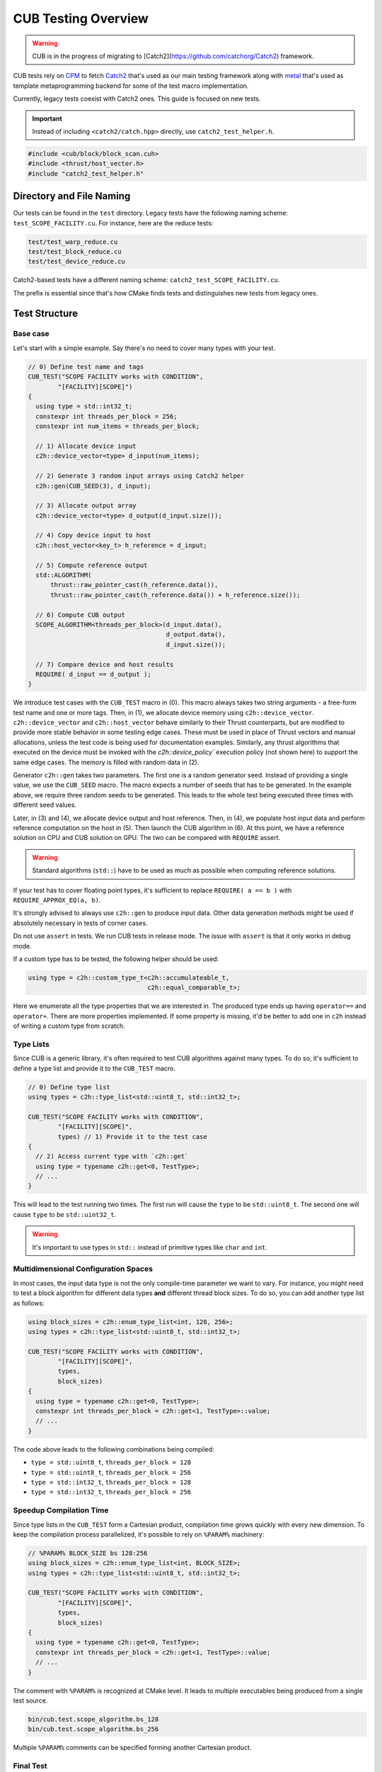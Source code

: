 CUB Testing Overview
###########################

.. warning::
    CUB is in the progress of migrating to [Catch2](https://github.com/catchorg/Catch2) framework.

CUB tests rely on `CPM <https://github.com/cpm-cmake/CPM.cmake>`_ to fetch
`Catch2 <https://github.com/catchorg/Catch2>`_ that's used as our main testing framework
along with `metal <https://github.com/brunocodutra/metal>`_ that's used as template metaprogramming
backend for some of the test macro implementation.

Currently,
legacy tests coexist with Catch2 ones.
This guide is focused on new tests.

.. important::
    Instead of including ``<catch2/catch.hpp>`` directly, use ``catch2_test_helper.h``.

.. code-block:: c++

    #include <cub/block/block_scan.cuh>
    #include <thrust/host_vector.h>
    #include "catch2_test_helper.h"

Directory and File Naming
*************************************

Our tests can be found in the ``test`` directory.
Legacy tests have the following naming scheme: ``test_SCOPE_FACILITY.cu``.
For instance, here are the reduce tests:

.. code-block:: c++

    test/test_warp_reduce.cu
    test/test_block_reduce.cu
    test/test_device_reduce.cu

Catch2-based tests have a different naming scheme: ``catch2_test_SCOPE_FACILITY.cu``.

The prefix is essential since that's how CMake finds tests
and distinguishes new tests from legacy ones.

Test Structure
*************************************

Base case
=====================================
Let's start with a simple example.
Say there's no need to cover many types with your test.

.. code-block:: c++

    // 0) Define test name and tags
    CUB_TEST("SCOPE FACILITY works with CONDITION",
            "[FACILITY][SCOPE]")
    {
      using type = std::int32_t;
      constexpr int threads_per_block = 256;
      constexpr int num_items = threads_per_block;

      // 1) Allocate device input
      c2h::device_vector<type> d_input(num_items);

      // 2) Generate 3 random input arrays using Catch2 helper
      c2h::gen(CUB_SEED(3), d_input);

      // 3) Allocate output array
      c2h::device_vector<type> d_output(d_input.size());

      // 4) Copy device input to host
      c2h::host_vector<key_t> h_reference = d_input;

      // 5) Compute reference output
      std::ALGORITHM(
          thrust::raw_pointer_cast(h_reference.data()),
          thrust::raw_pointer_cast(h_reference.data()) + h_reference.size());

      // 6) Compute CUB output
      SCOPE_ALGORITHM<threads_per_block>(d_input.data(),
                                         d_output.data(),
                                         d_input.size());

      // 7) Compare device and host results
      REQUIRE( d_input == d_output );
    }

We introduce test cases with the ``CUB_TEST`` macro in (0).
This macro always takes two string arguments - a free-form test name and
one or more tags. Then, in (1), we allocate device memory using ``c2h::device_vector``.
``c2h::device_vector`` and ``c2h::host_vector`` behave similarly to their Thrust counterparts,
but are modified to provide more stable behavior in some testing edge cases.
These must be used in place of Thrust vectors and manual allocations, unless the test code is
being used for documentation examples.
Similarly, any thrust algorithms that executed on the device must be invoked with the
`c2h::device_policy`` execution policy (not shown here) to support the same edge cases.
The memory is filled with random data in (2).

Generator ``c2h::gen`` takes two parameters.
The first one is a random generator seed.
Instead of providing a single value, we use the ``CUB_SEED`` macro.
The macro expects a number of seeds that has to be generated.
In the example above, we require three random seeds to be generated.
This leads to the whole test being executed three times
with different seed values.

Later,
in (3) and (4),
we allocate device output and host reference.
Then, in (4),
we populate host input data and perform reference computation on the host in (5).
Then launch the CUB algorithm in (6).
At this point, we have a reference solution on CPU and CUB solution on GPU.
The two can be compared with ``REQUIRE`` assert.

.. warning::
    Standard algorithms (``std::``) have to be used as much as possible when computing reference solutions.

If your test has to cover floating point types,
it's sufficient to replace ``REQUIRE( a == b )`` with ``REQUIRE_APPROX_EQ(a, b)``.

It's strongly advised to always use ``c2h::gen`` to produce input data.
Other data generation methods might be used
if absolutely necessary in tests of corner cases.

Do not use ``assert`` in tests.
We run CUB tests in release mode.
The issue with ``assert`` is that it only works in debug mode.

If a custom type has to be tested, the following helper should be used:

.. code-block:: c++

    using type = c2h::custom_type_t<c2h::accumulateable_t,
                                    c2h::equal_comparable_t>;

Here we enumerate all the type properties that we are interested in.
The produced type ends up having ``operator==`` and ``operator+``.
There are more properties implemented.
If some property is missing,
it'd be better to add one in ``c2h``
instead of writing a custom type from scratch.


Type Lists
=====================================

Since CUB is a generic library,
it's often required to test CUB algorithms against many types.
To do so,
it's sufficient to define a type list and provide it to the ``CUB_TEST`` macro.

.. code-block:: c++

    // 0) Define type list
    using types = c2h::type_list<std::uint8_t, std::int32_t>;

    CUB_TEST("SCOPE FACILITY works with CONDITION",
            "[FACILITY][SCOPE]",
            types) // 1) Provide it to the test case
    {
      // 2) Access current type with `c2h::get`
      using type = typename c2h::get<0, TestType>;
      // ...
    }

This will lead to the test running two times.
The first run will cause the ``type`` to be ``std::uint8_t``.
The second one will cause ``type`` to be ``std::uint32_t``.

.. warning::
    It's important to use types in ``std::`` instead of primitive types like ``char`` and ``int``.

Multidimensional Configuration Spaces
=====================================

In most cases, the input data type is not the only compile-time parameter we want to vary.
For instance, you might need to test a block algorithm for different data types
**and** different thread block sizes.
To do so, you can add another type list as follows:

.. code-block:: c++

    using block_sizes = c2h::enum_type_list<int, 128, 256>;
    using types = c2h::type_list<std::uint8_t, std::int32_t>;

    CUB_TEST("SCOPE FACILITY works with CONDITION",
            "[FACILITY][SCOPE]",
            types,
            block_sizes)
    {
      using type = typename c2h::get<0, TestType>;
      constexpr int threads_per_block = c2h::get<1, TestType>::value;
      // ...
    }

The code above leads to the following combinations being compiled:

- ``type = std::uint8_t``, ``threads_per_block = 128``
- ``type = std::uint8_t``, ``threads_per_block = 256``
- ``type = std::int32_t``, ``threads_per_block = 128``
- ``type = std::int32_t``, ``threads_per_block = 256``


Speedup Compilation Time
=====================================

Since type lists in the ``CUB_TEST`` form a Cartesian product,
compilation time grows quickly with every new dimension.
To keep the compilation process parallelized,
it's possible to rely on ``%PARAM%`` machinery:

.. code-block:: c++

    // %PARAM% BLOCK_SIZE bs 128:256
    using block_sizes = c2h::enum_type_list<int, BLOCK_SIZE>;
    using types = c2h::type_list<std::uint8_t, std::int32_t>;

    CUB_TEST("SCOPE FACILITY works with CONDITION",
            "[FACILITY][SCOPE]",
            types,
            block_sizes)
    {
      using type = typename c2h::get<0, TestType>;
      constexpr int threads_per_block = c2h::get<1, TestType>::value;
      // ...
    }

The comment with ``%PARAM%`` is recognized at CMake level.
It leads to multiple executables being produced from a single test source.

.. code-block:: bash

    bin/cub.test.scope_algorithm.bs_128
    bin/cub.test.scope_algorithm.bs_256

Multiple ``%PARAM%`` comments can be specified forming another Cartesian product.

Final Test
=====================================

Let's consider the final test that illustrates all of the tools we discussed above:

.. code-block:: c++

    // %PARAM% BLOCK_SIZE bs 128:256
    using block_sizes = c2h::enum_type_list<int, BLOCK_SIZE>;
    using types = c2h::type_list<std::uint8_t, std::int32_t>;

    CUB_TEST("SCOPE FACILITY works with CONDITION",
            "[FACILITY][SCOPE]",
            types,
            block_sizes)
    {
      using type = typename c2h::get<0, TestType>;
      constexpr int threads_per_block = c2h::get<1, TestType>::value;
      constexpr int max_num_items = threads_per_block;

      c2h::device_vector<type> d_input(
        GENERATE_COPY(take(2, random(0, max_num_items))));
      c2h::gen(CUB_SEED(3), d_input);

      c2h::device_vector<type> d_output(d_input.size());

      SCOPE_ALGORITHM<threads_per_block>(d_input.data(),
                                        d_output.data(),
                                        d_input.size());

      REQUIRE( d_input == d_output );

      const type expected_sum = 4;
      const type sum = thrust::reduce(c2h::device_policy, d_output.cbegin(), d_output.cend());
      REQUIRE( sum == expected_sum);
    }

Apart from discussed tools, here we also rely on ``Catch2`` to generate random input sizes
in ``[0, max_num_items]`` range.
Overall, the test will produce two executables.
Each of these executables is going to generate ``2`` input problem sizes.
For each problem size, ``3`` random vectors are generated.
As a result, we have ``12`` different tests.
This also demonstrates the syntax and usage of ``c2h::device_policy`` with a Thrust alorithm.
